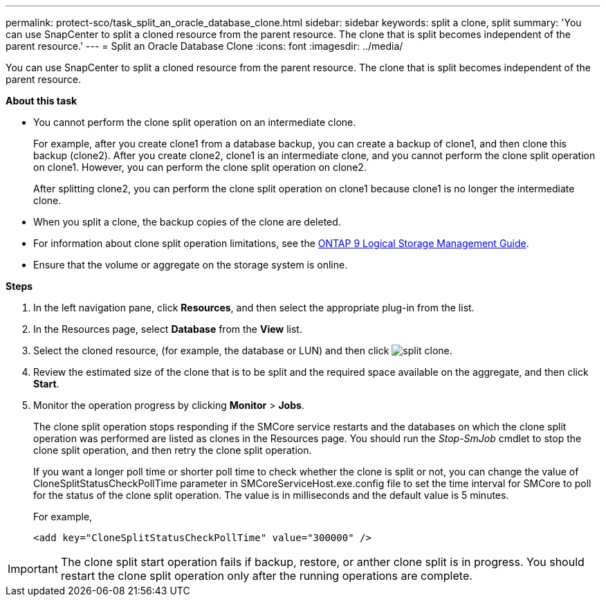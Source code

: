 ---
permalink: protect-sco/task_split_an_oracle_database_clone.html
sidebar: sidebar
keywords: split a clone, split
summary: 'You can use SnapCenter to split a cloned resource from the parent resource. The clone that is split becomes independent of the parent resource.'
---
= Split an Oracle Database Clone
:icons: font
:imagesdir: ../media/

[.lead]
You can use SnapCenter to split a cloned resource from the parent resource. The clone that is split becomes independent of the parent resource.

*About this task*

* You cannot perform the clone split operation on an intermediate clone.
+
For example, after you create clone1 from a database backup, you can create a backup of clone1, and then clone this backup (clone2). After you create clone2, clone1 is an intermediate clone, and you cannot perform the clone split operation on clone1. However, you can perform the clone split operation on clone2.
+
After splitting clone2, you can perform the clone split operation on clone1 because clone1 is no longer the intermediate clone.

* When you split a clone, the backup copies of the clone are deleted.
* For information about clone split operation limitations, see the http://docs.netapp.com/ontap-9/topic/com.netapp.doc.dot-cm-vsmg/home.html[ONTAP 9 Logical Storage Management Guide^].
* Ensure that the volume or aggregate on the storage system is online.

*Steps*

. In the left navigation pane, click *Resources*, and then select the appropriate plug-in from the list.
. In the Resources page, select *Database* from the *View* list.
. Select the cloned resource, (for example, the database or LUN) and then click image:../media/split_cone.gif[split clone].
. Review the estimated size of the clone that is to be split and the required space available on the aggregate, and then click *Start*.
. Monitor the operation progress by clicking *Monitor* > *Jobs*.
+
The clone split operation stops responding if the SMCore service restarts and the databases on which the clone split operation was performed are listed as clones in the Resources page. You should run the _Stop-SmJob_ cmdlet to stop the clone split operation, and then retry the clone split operation.
+
If you want a longer poll time or shorter poll time to check whether the clone is split or not, you can change the value of CloneSplitStatusCheckPollTime parameter in SMCoreServiceHost.exe.config file to set the time interval for SMCore to poll for the status of the clone split operation. The value is in milliseconds and the default value is 5 minutes.
+
For example,
+
----
<add key="CloneSplitStatusCheckPollTime" value="300000" />
----

IMPORTANT: The clone split start operation fails if backup, restore, or anther clone split is in progress. You should restart the clone split operation only after the running operations are complete.
